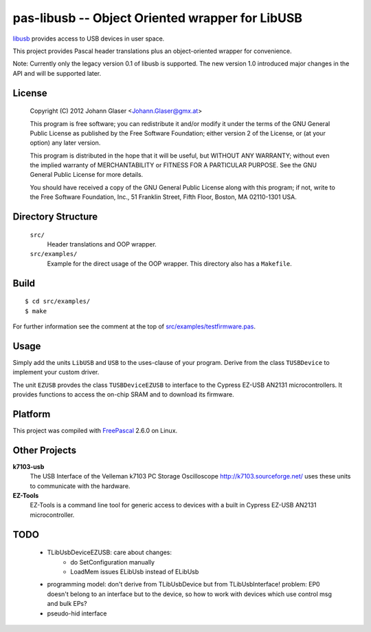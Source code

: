 pas-libusb -- Object Oriented wrapper for LibUSB
================================================

`libusb <http://www.libusb.org/>`_ provides access to USB devices in user space.

This project provides Pascal header translations plus an object-oriented
wrapper for convenience.

Note: Currently only the legacy version 0.1 of libusb is supported. The new
version 1.0 introduced major changes in the API and will be supported later.

License
-------

    Copyright (C) 2012 Johann Glaser <Johann.Glaser@gmx.at>

    This program is free software; you can redistribute it and/or modify  
    it under the terms of the GNU General Public License as published by
    the Free Software Foundation; either version 2 of the License, or  
    (at your option) any later version.

    This program is distributed in the hope that it will be useful,
    but WITHOUT ANY WARRANTY; without even the implied warranty of
    MERCHANTABILITY or FITNESS FOR A PARTICULAR PURPOSE.  See the
    GNU General Public License for more details.

    You should have received a copy of the GNU General Public License along
    with this program; if not, write to the Free Software Foundation, Inc.,
    51 Franklin Street, Fifth Floor, Boston, MA 02110-1301 USA.


Directory Structure
-------------------

  ``src/``
    Header translations and OOP wrapper.

  ``src/examples/``
    Example for the direct usage of the OOP wrapper. This directory also has a
    ``Makefile``.

Build
-----

::

  $ cd src/examples/
  $ make

For further information see the comment at the top of `src/examples/testfirmware.pas
<pas-libusb/blob/master/src/examples/testfirmware.pas>`_.

Usage
-----

Simply add the units ``LibUSB`` and ``USB`` to the uses-clause of your
program. Derive from the class ``TUSBDevice`` to implement your custom driver.

The unit ``EZUSB`` provdes the class ``TUSBDeviceEZUSB`` to interface to the
Cypress EZ-USB AN2131 microcontrollers. It provides functions to access the
on-chip SRAM and to download its firmware.

Platform
--------

This project was compiled with `FreePascal <http://www.freepascal.org/>`_
2.6.0 on Linux.

Other Projects
--------------

**k7103-usb**
  The USB Interface of the Velleman k7103 PC Storage Oscilloscope
  http://k7103.sourceforge.net/ uses these units to communicate with the
  hardware.

**EZ-Tools**
  EZ-Tools is a command line tool for generic access to devices with a built
  in Cypress EZ-USB AN2131 microcontroller.

TODO
----

 - TLibUsbDeviceEZUSB: care about changes:
    - do SetConfiguration manually
    - LoadMem issues ELibUsb instead of ELibUsb
 - programming model: don't derive from TLibUsbDevice but from
   TLibUsbInterface! problem: EP0 doesn't belong to an interface but to the
   device, so how to work with devices which use control msg and bulk EPs?
 - pseudo-hid interface
